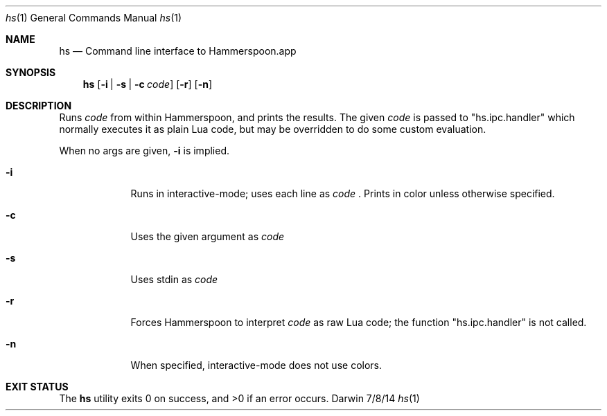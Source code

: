 .Dd 7/8/14
.Dt hs 1
.Os Darwin
.Sh NAME
.Nm hs
.Nd Command line interface to Hammerspoon.app
.Sh SYNOPSIS
.Nm
.Op Fl i | Fl s | Fl c Ar code
.Op Fl r
.Op Fl n
.Sh DESCRIPTION
Runs
.Ar code
from within Hammerspoon, and prints the results. The given
.Ar code
is passed to "hs.ipc.handler" which normally executes it as plain Lua code, but may be overridden to do some custom evaluation.
.Pp
When no args are given,
.Fl i
is implied.
.Pp
.Bl -tag -width -indent
.It Fl i
Runs in interactive-mode; uses each line as
.Ar code
\&. Prints in color unless otherwise specified.
.It Fl c
Uses the given argument as
.Ar code
.It Fl s
Uses stdin as
.Ar code
.It Fl r
Forces Hammerspoon to interpret
.Ar code
as raw Lua code; the function "hs.ipc.handler" is not called.
.It Fl n
When specified, interactive-mode does not use colors.
.El
.Pp
.Sh EXIT STATUS
The
.Nm
utility exits 0 on success, and >0 if an error occurs.
